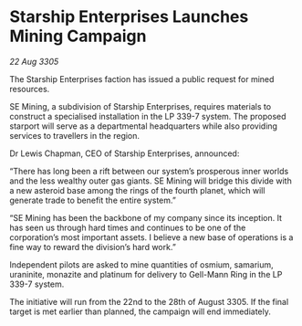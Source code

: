 * Starship Enterprises Launches Mining Campaign

/22 Aug 3305/

The Starship Enterprises faction has issued a public request for mined resources. 

SE Mining, a subdivision of Starship Enterprises, requires materials to construct a specialised installation in the LP 339-7 system. The proposed starport will serve as a departmental headquarters while also providing services to travellers in the region. 

Dr Lewis Chapman, CEO of Starship Enterprises, announced: 

“There has long been a rift between our system’s prosperous inner worlds and the less wealthy outer gas giants. SE Mining will bridge this divide with a new asteroid base among the rings of the fourth planet, which will generate trade to benefit the entire system.” 

“SE Mining has been the backbone of my company since its inception. It has seen us through hard times and continues to be one of the corporation’s most important assets. I believe a new base of operations is a fine way to reward the division’s hard work.” 

Independent pilots are asked to mine quantities of osmium, samarium, uraninite, monazite and platinum for delivery to Gell-Mann Ring in the LP 339-7 system.  

The initiative will run from the 22nd to the 28th of August 3305. If the final target is met earlier than planned, the campaign will end immediately.